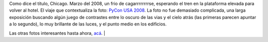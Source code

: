 .. title: Foto interesante: Chicago luz
.. date: 2010-08-31 16:43:13
.. tags: foto, Chicago

Como dice el título, Chicago. Marzo del 2008, un frio de cagarrrrrrrrse, esperando el tren en la plataforma elevada para volver al hotel. El viaje que contextualiza la foto: `PyCon USA 2008 <http://www.taniquetil.com.ar/plog/post/1/336>`_. La foto no fue demasiado complicada, una larga exposición buscando algún juego de contrastes entre lo oscuro de las vias y el cielo atrás (las primeras parecen apuntar a lo segundo), lo muy brillante de las luces, y el punto medio en los edificios.

.. image:: http://www.taniquetil.com.ar/facundo/imgs/fotint-chicagoluz.jpeg
    :alt: Chicago luz
    :target: http://www.flickr.com/photos/54757453@N00/2362286062/sizes/l/in/set-72157624548630453/

Las otras fotos interesantes hasta ahora, `acá <http://www.flickr.com/photos/54757453@N00/sets/72157624548630453/with/2362286062/>`_.                                                                                          |
